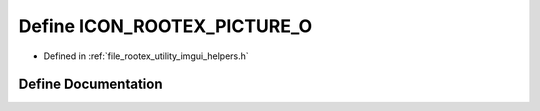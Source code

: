 .. _exhale_define_imgui__helpers_8h_1aa057468ba730ec20e7ae1d4838121279:

Define ICON_ROOTEX_PICTURE_O
============================

- Defined in :ref:`file_rootex_utility_imgui_helpers.h`


Define Documentation
--------------------


.. doxygendefine:: ICON_ROOTEX_PICTURE_O
